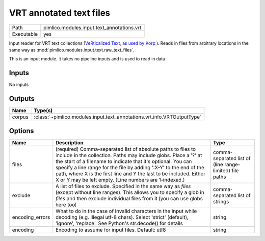 VRT annotated text files
~~~~~~~~~~~~~~~~~~~~~~~~

.. py:module:: pimlico.modules.input.text_annotations.vrt

+------------+--------------------------------------------+
| Path       | pimlico.modules.input.text_annotations.vrt |
+------------+--------------------------------------------+
| Executable | yes                                        |
+------------+--------------------------------------------+

Input reader for VRT text collections (`VeRticalized Text, as used by Korp:
<https://www.kielipankki.fi/development/korp/corpus-input-format/#VRT_file_format>`_).
Reads in files from arbitrary locations in the same way as :mod:`pimlico.modules.input.text.raw_text_files`.


This is an input module. It takes no pipeline inputs and is used to read in data

Inputs
======

No inputs

Outputs
=======

+--------+-------------------------------------------------------------------------+
| Name   | Type(s)                                                                 |
+========+=========================================================================+
| corpus | :class:`~pimlico.modules.input.text_annotations.vrt.info.VRTOutputType` |
+--------+-------------------------------------------------------------------------+

Options
=======

+-----------------+-----------------------------------------------------------------------------------------------------------------------------------------------------------------------------------------------------------------------------------------------------------------------------------------------------------------------------------------------------------------------------------------------------+---------------------------------------------------------+
| Name            | Description                                                                                                                                                                                                                                                                                                                                                                                         | Type                                                    |
+=================+=====================================================================================================================================================================================================================================================================================================================================================================================================+=========================================================+
| files           | (required) Comma-separated list of absolute paths to files to include in the collection. Paths may include globs. Place a '?' at the start of a filename to indicate that it's optional. You can specify a line range for the file by adding ':X-Y' to the end of the path, where X is the first line and Y the last to be included. Either X or Y may be left empty. (Line numbers are 1-indexed.) | comma-separated list of (line range-limited) file paths |
+-----------------+-----------------------------------------------------------------------------------------------------------------------------------------------------------------------------------------------------------------------------------------------------------------------------------------------------------------------------------------------------------------------------------------------------+---------------------------------------------------------+
| exclude         | A list of files to exclude. Specified in the same way as `files` (except without line ranges). This allows you to specify a glob in `files` and then exclude individual files from it (you can use globs here too)                                                                                                                                                                                  | comma-separated list of strings                         |
+-----------------+-----------------------------------------------------------------------------------------------------------------------------------------------------------------------------------------------------------------------------------------------------------------------------------------------------------------------------------------------------------------------------------------------------+---------------------------------------------------------+
| encoding_errors | What to do in the case of invalid characters in the input while decoding (e.g. illegal utf-8 chars). Select 'strict' (default), 'ignore', 'replace'. See Python's str.decode() for details                                                                                                                                                                                                          | string                                                  |
+-----------------+-----------------------------------------------------------------------------------------------------------------------------------------------------------------------------------------------------------------------------------------------------------------------------------------------------------------------------------------------------------------------------------------------------+---------------------------------------------------------+
| encoding        | Encoding to assume for input files. Default: utf8                                                                                                                                                                                                                                                                                                                                                   | string                                                  |
+-----------------+-----------------------------------------------------------------------------------------------------------------------------------------------------------------------------------------------------------------------------------------------------------------------------------------------------------------------------------------------------------------------------------------------------+---------------------------------------------------------+

